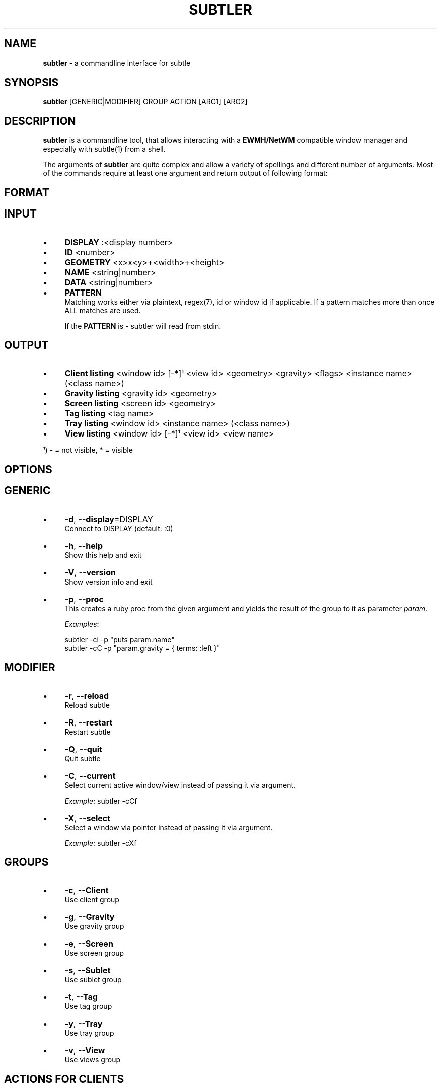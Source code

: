 .\" generated with Ronn/v0.7.3
.\" http://github.com/rtomayko/ronn/tree/0.7.3
.
.TH "SUBTLER" "1" "October 2011" "" ""
.
.SH "NAME"
\fBsubtler\fR \- a commandline interface for subtle
.
.SH "SYNOPSIS"
\fBsubtler\fR [GENERIC|MODIFIER] GROUP ACTION [ARG1] [ARG2]
.
.SH "DESCRIPTION"
\fBsubtler\fR is a commandline tool, that allows interacting with a \fBEWMH/NetWM\fR compatible window manager and especially with subtle(1) from a shell\.
.
.P
The arguments of \fBsubtler\fR are quite complex and allow a variety of spellings and different number of arguments\. Most of the commands require at least one argument and return output of following format:
.
.SH "FORMAT"
.
.SH "INPUT"
.
.IP "\(bu" 4
\fBDISPLAY\fR :<display number>
.
.IP "\(bu" 4
\fBID\fR <number>
.
.IP "\(bu" 4
\fBGEOMETRY\fR <x>x<y>+<width>+<height>
.
.IP "\(bu" 4
\fBNAME\fR <string|number>
.
.IP "\(bu" 4
\fBDATA\fR <string|number>
.
.IP "\(bu" 4
\fBPATTERN\fR
.
.br
Matching works either via plaintext, regex(7), id or window id if applicable\. If a pattern matches more than once ALL matches are used\.
.
.IP
If the \fBPATTERN\fR is \- subtler will read from stdin\.
.
.IP "" 0
.
.SH "OUTPUT"
.
.IP "\(bu" 4
\fBClient listing\fR <window id> [\-*]¹ <view id> <geometry> <gravity> <flags> <instance name> (<class name>)
.
.IP "\(bu" 4
\fBGravity listing\fR <gravity id> <geometry>
.
.IP "\(bu" 4
\fBScreen listing\fR <screen id> <geometry>
.
.IP "\(bu" 4
\fBTag listing\fR <tag name>
.
.IP "\(bu" 4
\fBTray listing\fR <window id> <instance name> (<class name>)
.
.IP "\(bu" 4
\fBView listing\fR <window id> [\-*]¹ <view id> <view name>
.
.IP "" 0
.
.P
¹) \- = not visible, * = visible
.
.SH "OPTIONS"
.
.SH "GENERIC"
.
.IP "\(bu" 4
\fB\-d\fR, \fB\-\-display\fR=DISPLAY
.
.br
Connect to DISPLAY (default: :0)
.
.IP "\(bu" 4
\fB\-h\fR, \fB\-\-help\fR
.
.br
Show this help and exit
.
.IP "\(bu" 4
\fB\-V\fR, \fB\-\-version\fR
.
.br
Show version info and exit
.
.IP "\(bu" 4
\fB\-p\fR, \fB\-\-proc\fR
.
.br
This creates a ruby proc from the given argument and yields the result of the group to it as parameter \fIparam\fR\.
.
.IP
\fIExamples\fR:
.
.IP
subtler \-cl \-p "puts param\.name"
.
.br
subtler \-cC \-p "param\.gravity = { terms: :left }"
.
.IP "" 0
.
.SH "MODIFIER"
.
.IP "\(bu" 4
\fB\-r\fR, \fB\-\-reload\fR
.
.br
Reload subtle
.
.IP "\(bu" 4
\fB\-R\fR, \fB\-\-restart\fR
.
.br
Restart subtle
.
.IP "\(bu" 4
\fB\-Q\fR, \fB\-\-quit\fR
.
.br
Quit subtle
.
.IP "\(bu" 4
\fB\-C\fR, \fB\-\-current\fR
.
.br
Select current active window/view instead of passing it via argument\.
.
.IP
\fIExample\fR: subtler \-cCf
.
.IP "\(bu" 4
\fB\-X\fR, \fB\-\-select\fR
.
.br
Select a window via pointer instead of passing it via argument\.
.
.IP
\fIExample\fR: subtler \-cXf
.
.IP "" 0
.
.SH "GROUPS"
.
.IP "\(bu" 4
\fB\-c\fR, \fB\-\-Client\fR
.
.br
Use client group
.
.IP "\(bu" 4
\fB\-g\fR, \fB\-\-Gravity\fR
.
.br
Use gravity group
.
.IP "\(bu" 4
\fB\-e\fR, \fB\-\-Screen\fR
.
.br
Use screen group
.
.IP "\(bu" 4
\fB\-s\fR, \fB\-\-Sublet\fR
.
.br
Use sublet group
.
.IP "\(bu" 4
\fB\-t\fR, \fB\-\-Tag\fR
.
.br
Use tag group
.
.IP "\(bu" 4
\fB\-y\fR, \fB\-\-Tray\fR
.
.br
Use tray group
.
.IP "\(bu" 4
\fB\-v\fR, \fB\-\-View\fR
.
.br
Use views group
.
.IP "" 0
.
.SH "ACTIONS FOR CLIENTS"
.
.IP "\(bu" 4
\fB\-f\fR, \fB\-\-find\fR => PATTERN
.
.br
Find client
.
.IP
\fIExample\fR: subtler \-cf urxvt
.
.IP "\(bu" 4
\fB\-o\fR, \fB\-\-focus\fR => PATTERN
.
.br
Set focus to client
.
.IP
\fIExample\fR: subtler \-co urxvt
.
.IP "\(bu" 4
\fB\-F\fR, \fB\-\-full\fR => PATTERN
.
.br
Toggle full
.
.IP
\fIExample\fR: subtler \-cF urxvt
.
.IP "\(bu" 4
\fB\-O\fR, \fB\-\-float\fR => PATTERN
.
.br
Toggle float
.
.IP
\fIExample\fR: subtler \-cO urxvt
.
.IP "\(bu" 4
\fB\-S\fR, \fB\-\-stick\fR => PATTERN
.
.br
Toggle stick
.
.IP
\fIExample\fR: subtler \-cS urxvt
.
.IP "\(bu" 4
\fB\-N\fR, \fB\-\-urgent\fR => PATTERN
.
.br
Toggle urgent
.
.IP
\fIExample\fR: subtler \-cN urxvt
.
.IP "\(bu" 4
\fB\-l\fR, \fB\-\-list\fR
.
.br
List all clients
.
.IP "\(bu" 4
\fB\-T\fR, \fB\-\-tag\fR => PATTERN
.
.br
Add tag to client
.
.IP
\fIExample\fR: subtler \-cT urxvt tag
.
.IP "\(bu" 4
\fB\-U\fR, \fB\-\-untag\fR => PATTERN NAME
.
.br
Remove tag from client
.
.IP
\fIExample\fR: subtler \-cU urxvt tag
.
.IP "\(bu" 4
\fB\-G\fR, \fB\-\-tags\fR => PATTERN
.
.br
Show client tags
.
.IP
\fIExample\fR: subtler \-cG urxvt
.
.IP "\(bu" 4
\fB\-Y\fR, \fB\-\-gravity\fR => PATTERN PATTERN
.
.br
Set client gravity
.
.IP
\fIExample\fR: subtler \-cY urxvt gravity
.
.IP "\(bu" 4
\fB\-E\fR, \fB\-\-raise\fR => PATTERN
.
.br
Raise client window
.
.IP
\fIExample\fR: subtler \-cE urxvt
.
.IP "\(bu" 4
\fB\-L\fR, \fB\-\-lower\fR => PATTERN
.
.br
Lower client window
.
.IP
\fIExample\fR: subtler \-cL urxvt
.
.IP "\(bu" 4
\fB\-k\fR, \fB\-\-kill\fR => PATTERN
.
.br
Kill client
.
.IP
\fIExample\fR: subtler \-ck urxvt
.
.IP "" 0
.
.SH "ACTIONS FOR GRAVITIES"
.
.IP "\(bu" 4
\fB\-a\fR, \fB\-\-add\fR => NAME GEOMETRY
.
.br
Create new gravity
.
.IP
\fIExample\fR: subtler \-ga test 0x0+100+100
.
.IP "\(bu" 4
\fB\-l\fR, \fB\-\-list\fR
.
.br
List all gravities
.
.IP
\fIExample\fR: subtler \-gl
.
.IP "\(bu" 4
\fB\-f\fR, \fB\-\-find\fR => PATTERN
.
.br
Find a gravity
.
.IP
\fIExample\fR: subtler \-gf center
.
.IP "\(bu" 4
\fB\-k\fR, \fB\-\-kill\fR => PATTERN
.
.br
Kill gravity
.
.IP
\fIExample\fR: subtler \-gf center
.
.IP "" 0
.
.SH "ACTIONS FOR SCREENS"
.
.IP "\(bu" 4
\fB\-l\fR, \fB\-\-list\fR
.
.br
List all screens
.
.IP
\fIExample\fR: subtler \-el
.
.IP "\(bu" 4
\fB\-f\fR, \fB\-\-find\fR => ID
.
.br
Find a screen
.
.IP
\fIExample\fR: subtler \-ef 0
.
.IP "" 0
.
.SH "ACTIONS FOR SUBLETS"
.
.IP "\(bu" 4
\fB\-a\fR, \fB\-\-add\fR => PATH
.
.br
Create new sublet
.
.IP
\fIExample\fR: subtler \-sa PATH
.
.IP "\(bu" 4
\fB\-l\fR, \fB\-\-list\fR
.
.br
List all sublets
.
.IP
\fIExample\fR: subtler \-sl
.
.IP "\(bu" 4
\fB\-u\fR, \fB\-\-update\fR
.
.br
Updates value of sublet
.
.IP
\fIExample\fR: subtler \-su
.
.IP "\(bu" 4
\fB\-A\fR, \fB\-\-data\fR => PATTERN DATA
.
.br
Set data of sublet
.
.IP
\fIExample\fR: subtler \-sA sublet something
.
.IP "\(bu" 4
\fB\-k\fR, \fB\-\-kill\fR => PATTERN
.
.br
Kill sublet
.
.IP
\fIExample\fR: subtler \-sk PATTERN
.
.IP "" 0
.
.SH "ACTIONS FOR TAGS"
.
.IP "\(bu" 4
\fB\-a\fR, \fB\-\-add\fR => NAME
.
.br
Create new tag
.
.IP
\fIExample\fR: subtler \-ta tag
.
.IP "\(bu" 4
\fB\-f\fR, \fB\-\-find\fR => PATTERN
.
.br
Find all clients/views by tag
.
.IP
\fIExample\fR: subtler \-ta tag
.
.IP "\(bu" 4
\fB\-l\fR, \fB\-\-list\fR
.
.br
List all tags
.
.IP
\fIExample\fR: subtler \-tl
.
.IP "\(bu" 4
\fB\-I\fR, \fB\-\-clients\fR
.
.br
Show clients with tag
.
.IP
\fIExample\fR: subtler \-tI
.
.IP "\(bu" 4
\fB\-k\fR, \fB\-\-kill\fR => PATTERN
.
.br
Kill tag
.
.IP
\fIExample\fR: subtler \-tk PATTERN
.
.IP "" 0
.
.SH "ACTIONS FOR TRAYS"
.
.IP "\(bu" 4
\fB\-f\fR, \fB\-\-find\fR => PATTERN
.
.br
Find a tray
.
.IP
\fIExample\fR: subtler \-yf PATTERN
.
.IP "\(bu" 4
\fB\-l\fR, \fB\-\-list\fR
.
.br
List all trays
.
.IP
\fIExample\fR: subtler \-yl
.
.IP "\(bu" 4
\fB\-k\fR, \fB\-\-kill\fR => PATTERN
.
.br
Kill tray
.
.IP
\fIExample\fR: subtler \-yk PATTERN
.
.IP "" 0
.
.SH "ACTIONS FOR VIEWS"
.
.IP "\(bu" 4
\fB\-a\fR, \fB\-\-add\fR => NAME
.
.br
Create new view
.
.IP
\fIExample\fR: subtler \-va NAME
.
.IP "\(bu" 4
\fB\-f\fR, \fB\-\-find\fR => PATTERN
.
.br
Find a view
.
.IP
\fIExample\fR: subtler \-vf PATTERN
.
.IP "\(bu" 4
\fB\-l\fR, \fB\-\-list\fR
.
.br
List all views
.
.IP
\fIExample\fR: subtler \-vl
.
.IP "\(bu" 4
\fB\-T\fR, \fB\-\-tag\fR => PATTERN NAME
.
.br
Add tag to view
.
.IP
\fIExample\fR: subtler \-vT terms tag
.
.IP "\(bu" 4
\fB\-U\fR, \fB\-\-untag\fR => PATTERN NAME
.
.br
Remove tag from view
.
.IP
\fIExample\fR: subtler \-vT terms tag
.
.IP "\(bu" 4
\fB\-G\fR, \fB\-\-tags\fR
.
.br
Show view tags
.
.IP
\fIExample\fR: subtler \-vG terms
.
.IP "\(bu" 4
\fB\-I\fR, \fB\-\-clients\fR
.
.br
Show clients on view
.
.IP
\fIExample\fR: subtler \-vI terms
.
.IP "\(bu" 4
\fB\-k\fR, \fB\-\-kill\fR => PATTERN
.
.br
Kill view
.
.IP
\fIExample\fR: subtler \-vk terms
.
.IP "" 0
.
.SH "BUGS"
Report bugs at http://subforge\.org/projects/subtle/issues
.
.br
Homepage: http://subtle\.subforge\.org
.
.SH "COPYRIGHT"
Copyright (c) Christoph Kappel <unexist@subforge\.org>
.
.SH "SEE ALSO"
subtle(1), subtlext(1), sur(1), surserver(1)

